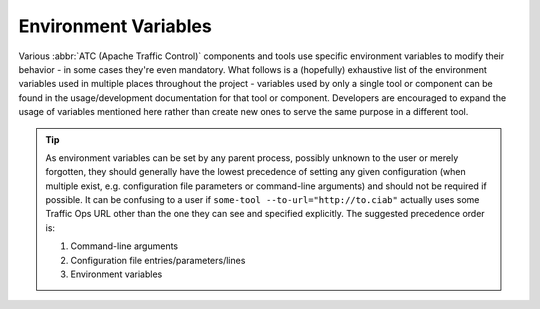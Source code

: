 ..
..
.. Licensed under the Apache License, Version 2.0 (the "License");
.. you may not use this file except in compliance with the License.
.. You may obtain a copy of the License at
..
..     http://www.apache.org/licenses/LICENSE-2.0
..
.. Unless required by applicable law or agreed to in writing, software
.. distributed under the License is distributed on an "AS IS" BASIS,
.. WITHOUT WARRANTIES OR CONDITIONS OF ANY KIND, either express or implied.
.. See the License for the specific language governing permissions and
.. limitations under the License.
..

*********************
Environment Variables
*********************
Various :abbr:`ATC (Apache Traffic Control)` components and tools use specific environment variables to modify their behavior - in some cases they're even mandatory. What follows is a (hopefully) exhaustive list of the environment variables used in multiple places throughout the project - variables used by only a single tool or component can be found in the usage/development documentation for that tool or component. Developers are encouraged to expand the usage of variables mentioned here rather than create new ones to serve the same purpose in a different tool.

.. tip:: As environment variables can be set by any parent process, possibly unknown to the user or merely forgotten, they should generally have the lowest precedence of setting any given configuration (when multiple exist, e.g. configuration file parameters or command-line arguments) and should not be required if possible. It can be confusing to a user if ``some-tool --to-url="http://to.ciab"`` actually uses some Traffic Ops URL other than the one they can see and specified explicitly. The suggested precedence order is:

	#. Command-line arguments
	#. Configuration file entries/parameters/lines
	#. Environment variables

.. envvar:: MOJO_MODE

	This is a legacy environment variable only used for compatibility's sake - new tools should not need to use it for anything, in general. It refers to the environment or "mode" of the Traffic Ops server from back in the old Perl days. Effectively, this chooses the set of configuration files it will consult. The default value is "development", and the possible values are:

	- development
	- integration
	- production
	- test

	:program:`admin` sets this to the value of the environment as specified by :option:`admin --env` (Default: ``development``)

.. envvar:: TO_PASSWORD

	This is used - typically in concert with :envvar:`TO_PASSWORD` and :envvar:`TO_USER` - to provide a password for a user as whom to authenticate with some Traffic Ops instance. This generally should not be validated, to avoid having to update validation to match the :ref:`to-api`'s own validation - because in general this will/should end up in the payload of an authentication request to :ref:`to-api-user-login`.

	.. caution:: For security reasons, the contents of this environment variable should not be stored anywhere for any length of time that isn't strictly necessary.

	The following list details which components/tools use this variable, how, and what, if any, restrictions they place upon its content.

	- :atc-file:`infrastructure/cdn-in-a-box/traffic_ops/to-access.sh` expects this password to authenticate the administrative-level user given by :envvar:`TO_USER`.
	- :ref:`atstccfg` uses this variable to authenticate the user used for fetching configuration information.
	- :ref:`toaccess-module` uses this variable to authenticate with the Traffic Ops instance before sending requests.
	- The Python :ref:`ort.py` will use this variable to specify the password of the user as whom to authenticate when fetching configuration information - but only when using the "new calling convention".

.. envvar:: TO_URL

	This is used - typically in concert with :envvar:`TO_USER` and :envvar:`TO_PASSWORD` - to identify a Traffic Ops instance for some purpose. In general, this should be able to handle the various ways to identify a network location, and need not be restricted to strictly a URL - for example, an :abbr:`FQDN (Fully Qualified Domain Name)` without a scheme should be acceptable, with or without port. When ports are not given, but scheme is, the port to use should be trivially deducible from a given supported scheme - 80 for ``http://`` and 443 for ``https://``. When the scheme is not given but the port is, the reverse assumptions should be made. When neither are given, or the port is non-standard, then ``https://`` and port 443 (if applicable) should be assumed.

	There are cases in the repository today where that is not true. The following list details the components/tools that use this variable and their restrictions and expected formats for it, if they differ from the description above.

	- :atc-file:`infrastructure/cdn-in-a-box/traffic_ops/to-access.sh` uses this variable to connect to the :ref:`ciab` Traffic Ops instance. It is passed directly to :manpage:`curl(1)` after path portions are appended, and so is subject to the restrictions and assumptions thereof.
	- The Traffic Ops :ref:`to-go-tests` for integration with the Go client use this to define the URL at which the Traffic Ops instance is running. It will override configuration file settings that specify the instance location.
	- :ref:`atstccfg` uses this variable to specify the Traffic Ops instance used to fetch configuration information.
	- :ref:`toaccess-module` uses this variable to identify the Traffic Ops instance to which requests will be sent.
	- The Python :ref:`ort.py` will use this variable to specify the Traffic Ops instance used to fetch configuration information - but only when using the "new calling convention".

.. envvar:: TO_USER

	This is used - typically in concert with :envvar:`TO_PASSWORD` and :envvar:`TO_USER` - to provide a user name as whom to authenticate with some Traffic Ops instance. This generally should not be validated, to avoid having to update validation to match the :ref:`to-api`'s own validation - because in general this will/should end up in the payload of an authentication request to :ref:`to-api-user-login`.

	The following list details which components/tools use this variable, how, and what, if any, restrictions they place upon its content.

	- :atc-file:`infrastructure/cdn-in-a-box/traffic_ops/to-access.sh` expects this to be the name of an administrative-level user.
	- :ref:`atstccfg` uses this variable to name the user as whom to authenticate for fetching configuration information.
	- :ref:`toaccess-module` uses this variable to authenticate with the Traffic Ops instance before sending requests.
	- The Python :ref:`ort.py` will use this variable to specify the user as whom to authenticate when fetching configuration information - but only when using the "new calling convention".
